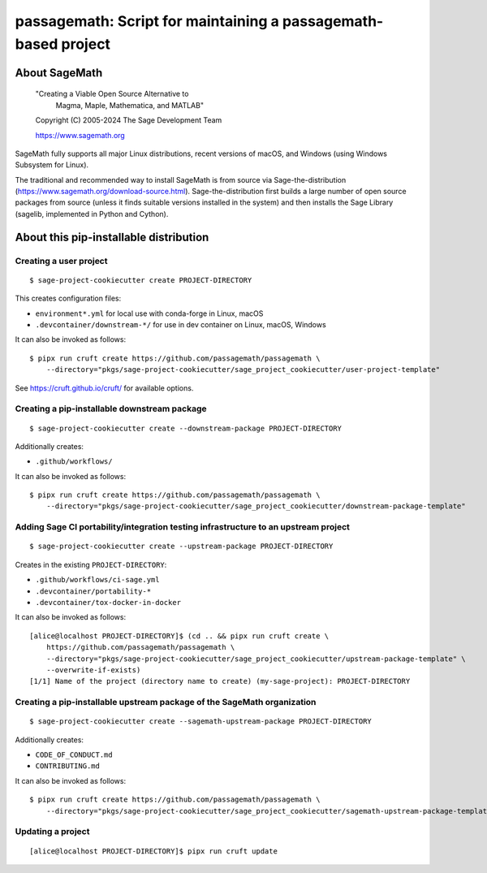 =========================================================================================
passagemath: Script for maintaining a passagemath-based project
=========================================================================================

About SageMath
--------------

   "Creating a Viable Open Source Alternative to
    Magma, Maple, Mathematica, and MATLAB"

   Copyright (C) 2005-2024 The Sage Development Team

   https://www.sagemath.org

SageMath fully supports all major Linux distributions, recent versions of macOS, and Windows (using Windows Subsystem for Linux).

The traditional and recommended way to install SageMath is from source via Sage-the-distribution (https://www.sagemath.org/download-source.html).  Sage-the-distribution first builds a large number of open source packages from source (unless it finds suitable versions installed in the system) and then installs the Sage Library (sagelib, implemented in Python and Cython).


About this pip-installable distribution
---------------------------------------

Creating a user project
~~~~~~~~~~~~~~~~~~~~~~~

::

   $ sage-project-cookiecutter create PROJECT-DIRECTORY

This creates configuration files:

- ``environment*.yml`` for local use with conda-forge in Linux, macOS
- ``.devcontainer/downstream-*/`` for use in dev container on Linux, macOS, Windows

It can also be invoked as follows::

   $ pipx run cruft create https://github.com/passagemath/passagemath \
       --directory="pkgs/sage-project-cookiecutter/sage_project_cookiecutter/user-project-template"

See https://cruft.github.io/cruft/ for available options.


Creating a pip-installable downstream package
~~~~~~~~~~~~~~~~~~~~~~~~~~~~~~~~~~~~~~~~~~~~~

::

  $ sage-project-cookiecutter create --downstream-package PROJECT-DIRECTORY

Additionally creates:

- ``.github/workflows/``

It can also be invoked as follows::

   $ pipx run cruft create https://github.com/passagemath/passagemath \
       --directory="pkgs/sage-project-cookiecutter/sage_project_cookiecutter/downstream-package-template"


Adding Sage CI portability/integration testing infrastructure to an upstream project
~~~~~~~~~~~~~~~~~~~~~~~~~~~~~~~~~~~~~~~~~~~~~~~~~~~~~~~~~~~~~~~~~~~~~~~~~~~~~~~~~~~~

::

   $ sage-project-cookiecutter create --upstream-package PROJECT-DIRECTORY

Creates in the existing ``PROJECT-DIRECTORY``:

- ``.github/workflows/ci-sage.yml``
- ``.devcontainer/portability-*``
- ``.devcontainer/tox-docker-in-docker``

It can also be invoked as follows::

   [alice@localhost PROJECT-DIRECTORY]$ (cd .. && pipx run cruft create \
       https://github.com/passagemath/passagemath \
       --directory="pkgs/sage-project-cookiecutter/sage_project_cookiecutter/upstream-package-template" \
       --overwrite-if-exists)
   [1/1] Name of the project (directory name to create) (my-sage-project): PROJECT-DIRECTORY


Creating a pip-installable upstream package of the SageMath organization
~~~~~~~~~~~~~~~~~~~~~~~~~~~~~~~~~~~~~~~~~~~~~~~~~~~~~~~~~~~~~~~~~~~~~~~~

::

   $ sage-project-cookiecutter create --sagemath-upstream-package PROJECT-DIRECTORY

Additionally creates:

- ``CODE_OF_CONDUCT.md``
- ``CONTRIBUTING.md``

It can also be invoked as follows::

   $ pipx run cruft create https://github.com/passagemath/passagemath \
       --directory="pkgs/sage-project-cookiecutter/sage_project_cookiecutter/sagemath-upstream-package-template"


Updating a project
~~~~~~~~~~~~~~~~~~

::

   [alice@localhost PROJECT-DIRECTORY]$ pipx run cruft update
